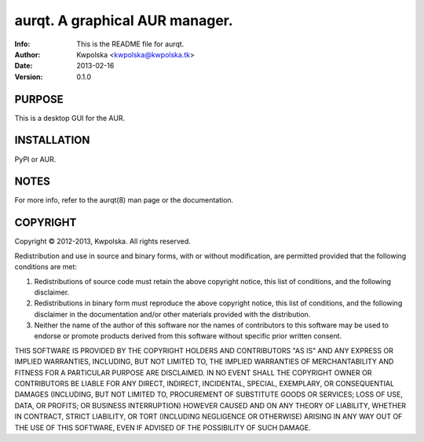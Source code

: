 ================================
aurqt.  A graphical AUR manager.
================================
:Info: This is the README file for aurqt.
:Author: Kwpolska <kwpolska@kwpolska.tk>
:Date: 2013-02-16
:Version: 0.1.0

.. index: README

PURPOSE
-------
This is a desktop GUI for the AUR.

INSTALLATION
------------
PyPI or AUR.

NOTES
-----
For more info, refer to the aurqt(8) man page or the documentation.

COPYRIGHT
---------
Copyright © 2012-2013, Kwpolska.
All rights reserved.

Redistribution and use in source and binary forms, with or without
modification, are permitted provided that the following conditions are
met:

1. Redistributions of source code must retain the above copyright
   notice, this list of conditions, and the following disclaimer.

2. Redistributions in binary form must reproduce the above copyright
   notice, this list of conditions, and the following disclaimer in the
   documentation and/or other materials provided with the distribution.

3. Neither the name of the author of this software nor the names of
   contributors to this software may be used to endorse or promote
   products derived from this software without specific prior written
   consent.

THIS SOFTWARE IS PROVIDED BY THE COPYRIGHT HOLDERS AND CONTRIBUTORS
"AS IS" AND ANY EXPRESS OR IMPLIED WARRANTIES, INCLUDING, BUT NOT
LIMITED TO, THE IMPLIED WARRANTIES OF MERCHANTABILITY AND FITNESS FOR
A PARTICULAR PURPOSE ARE DISCLAIMED.  IN NO EVENT SHALL THE COPYRIGHT
OWNER OR CONTRIBUTORS BE LIABLE FOR ANY DIRECT, INDIRECT, INCIDENTAL,
SPECIAL, EXEMPLARY, OR CONSEQUENTIAL DAMAGES (INCLUDING, BUT NOT
LIMITED TO, PROCUREMENT OF SUBSTITUTE GOODS OR SERVICES; LOSS OF USE,
DATA, OR PROFITS; OR BUSINESS INTERRUPTION) HOWEVER CAUSED AND ON ANY
THEORY OF LIABILITY, WHETHER IN CONTRACT, STRICT LIABILITY, OR TORT
(INCLUDING NEGLIGENCE OR OTHERWISE) ARISING IN ANY WAY OUT OF THE USE
OF THIS SOFTWARE, EVEN IF ADVISED OF THE POSSIBILITY OF SUCH DAMAGE.
